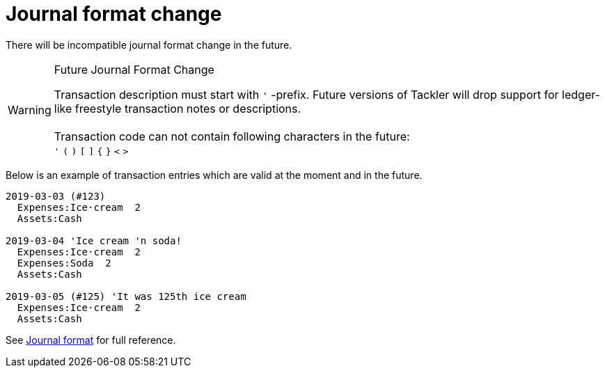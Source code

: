 = Journal format change
:page-date: 2019-03-17 10:00:00 +0200
:page-author: 35vlg84
:page-category: journal


There will be incompatible journal format change in the future.

[WARNING]
.Future Journal Format Change
====
Transaction description must start with `'` -prefix. Future versions of Tackler
will drop support for ledger-like freestyle transaction notes or descriptions. +
 +
Transaction code can not contain following characters in the future: +
`'` `(` `)` `[` `]` `{` `}` `<` `>`
====

Below is an example of transaction entries which are valid at the moment and in the future.

----
2019-03-03 (#123)
  Expenses:Ice·cream  2
  Assets:Cash

2019-03-04 'Ice cream 'n soda!
  Expenses:Ice·cream  2
  Expenses:Soda  2
  Assets:Cash

2019-03-05 (#125) 'It was 125th ice cream
  Expenses:Ice·cream  2
  Assets:Cash
----

See link:/docs/journal/format/[Journal format] for full reference.
